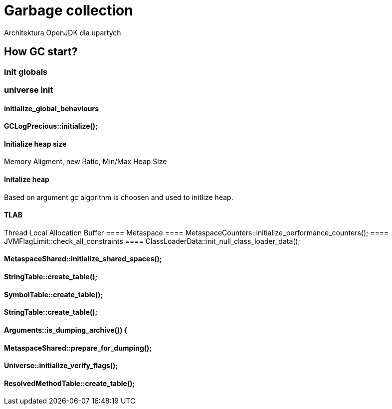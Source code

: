 = Garbage collection 
Architektura OpenJDK dla upartych
:idprefix:
:stem: asciimath
:backend: html
:source-highlighter: highlightjs
:highlightjs-style: github
:revealjs_history: true
:revealjs_theme: night
:revealjs_controls: false
:revealjs_width: 1920
:revealjs_height: 1080
:imagesdir: images
:customcss: css/custom.css


== How GC start?

=== init globals 
=== universe init
==== initialize_global_behaviours

==== GCLogPrecious::initialize();
==== Initialize heap size
// GCConfig::arguments()->initialize_heap_sizes();
Memory Aligment, new Ratio, Min/Max Heap Size
// Based on arguments JVM try to figure out what exactly arguments should be appled
// There is also assertion checking proper configuration like MaxHeapSize should be greater 
// Also that proprotion like newRatio etc.
// Also there is memory aligment 
// Parallel
// The card marking array and the offset arrays for old generations are
// committed in os pages as well. Make sure they are entirely full (to
// avoid partial page problems), e.g. if 512 bytes heap corresponds to 1
// byte entry and the os page size is 4096, the maximum heap size should
// be 512*4096 = 2MB aligned.

==== Initalize heap 
// Universe::initialize_heap(); GCConfig::arguments()->create_heap(); _collectedHeap->initialize()
Based on argument gc algorithm is choosen and used to initlize heap.

// It used Strategy Pattern as way to handle this case. 
// Basiclly created heap is simple object represents process to create the heap related to pariticular version
// Based on G1
// There is created sometimes mutex 
// Initialize reserved regions, then created card table, then created G1 barrier set ( STB, DIRTY CARD), hot card table cache, and space mapper 
// Based on ZGC
// Register soft reference policy, barrier set, driver, director. Driver contains all phases necessary to make GC cycle. ZDriver contains procedures to collecting heap. ZDirector has additional role, it supervisior also but calculate how many threads are created for GC algorithms, contains diffrents heuristics, read statistics and makes decisions based on these metrics. It works proactive 


==== TLAB 
//  Universe::initialize_tlab();
Thread Local Allocation Buffer 
// There is calculate size of TLAB 
// When C2 is enabled more space is necessary in TLAB otherwise prefetching intructions generated by C2 compiler 
// will fault ( due to accessing memory outside of heap )
==== Metaspace 
//  Metaspace::global_initialize();
==== MetaspaceCounters::initialize_performance_counters();
==== JVMFlagLimit::check_all_constraints 
==== ClassLoaderData::init_null_class_loader_data();

==== MetaspaceShared::initialize_shared_spaces();
==== StringTable::create_table();
==== SymbolTable::create_table();
==== StringTable::create_table();


==== Arguments::is_dumping_archive()) {
==== MetaspaceShared::prepare_for_dumping();
==== Universe::initialize_verify_flags();
  
==== ResolvedMethodTable::create_table();
